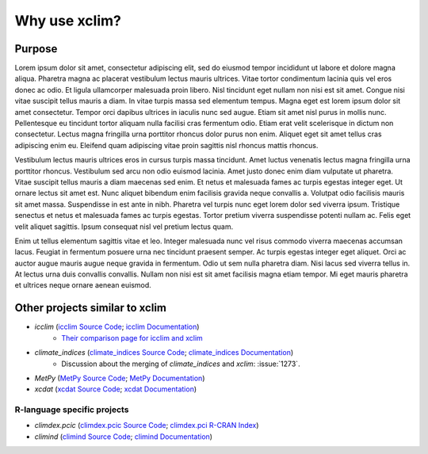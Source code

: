 ==============
Why use xclim?
==============

Purpose
=======

Lorem ipsum dolor sit amet, consectetur adipiscing elit, sed do eiusmod tempor incididunt ut labore et dolore magna aliqua. Pharetra magna ac placerat vestibulum lectus mauris ultrices. Vitae tortor condimentum lacinia quis vel eros donec ac odio. Et ligula ullamcorper malesuada proin libero. Nisl tincidunt eget nullam non nisi est sit amet. Congue nisi vitae suscipit tellus mauris a diam. In vitae turpis massa sed elementum tempus. Magna eget est lorem ipsum dolor sit amet consectetur. Tempor orci dapibus ultrices in iaculis nunc sed augue. Etiam sit amet nisl purus in mollis nunc. Pellentesque eu tincidunt tortor aliquam nulla facilisi cras fermentum odio. Etiam erat velit scelerisque in dictum non consectetur. Lectus magna fringilla urna porttitor rhoncus dolor purus non enim. Aliquet eget sit amet tellus cras adipiscing enim eu. Eleifend quam adipiscing vitae proin sagittis nisl rhoncus mattis rhoncus.

Vestibulum lectus mauris ultrices eros in cursus turpis massa tincidunt. Amet luctus venenatis lectus magna fringilla urna porttitor rhoncus. Vestibulum sed arcu non odio euismod lacinia. Amet justo donec enim diam vulputate ut pharetra. Vitae suscipit tellus mauris a diam maecenas sed enim. Et netus et malesuada fames ac turpis egestas integer eget. Ut ornare lectus sit amet est. Nunc aliquet bibendum enim facilisis gravida neque convallis a. Volutpat odio facilisis mauris sit amet massa. Suspendisse in est ante in nibh. Pharetra vel turpis nunc eget lorem dolor sed viverra ipsum. Tristique senectus et netus et malesuada fames ac turpis egestas. Tortor pretium viverra suspendisse potenti nullam ac. Felis eget velit aliquet sagittis. Ipsum consequat nisl vel pretium lectus quam.

Enim ut tellus elementum sagittis vitae et leo. Integer malesuada nunc vel risus commodo viverra maecenas accumsan lacus. Feugiat in fermentum posuere urna nec tincidunt praesent semper. Ac turpis egestas integer eget aliquet. Orci ac auctor augue mauris augue neque gravida in fermentum. Odio ut sem nulla pharetra diam. Nisi lacus sed viverra tellus in. At lectus urna duis convallis convallis. Nullam non nisi est sit amet facilisis magna etiam tempor. Mi eget mauris pharetra et ultrices neque ornare aenean euismod.

Other projects similar to xclim
===============================
* `icclim` (`icclim Source Code <https://github.com/cerfacs-globc/icclim>`_; `icclim Documentation <https://icclim.readthedocs.io/en/stable/index.html>`_)
   - `Their comparison page for icclim and xclim <https://icclim.readthedocs.io/en/stable/explanation/xclim_and_icclim.html>`_
* `climate_indices` (`climate_indices Source Code <https://github.com/monocongo/climate_indices>`_; `climate_indices Documentation <https://climate-indices.readthedocs.io/en/latest/index.html>`_)
   - Discussion about the merging of `climate_indices` and `xclim`: :issue:`1273`.
* `MetPy` (`MetPy Source Code <https://github.com/Unidata/MetPy>`_; `MetPy Documentation <https://unidata.github.io/MetPy/latest/index.html>`_)
* `xcdat` (`xcdat Source Code <https://github.com/xCDAT/xcdat>`_; `xcdat Documentation <https://xcdat.readthedocs.io/en/latest/>`_)

R-language specific projects
----------------------------
* `climdex.pcic` (`climdex.pcic Source Code <https://github.com/pacificclimate/climdex.pcic>`_; `climdex.pci R-CRAN Index <https://cran.r-project.org/web/packages/climdex.pcic/index.html>`_)
* `climind` (`climind Source Code <https://github.com/ECA-D/climind>`_; `climind Documentation <https://rdrr.io/cran/ClimInd/man/>`_)
